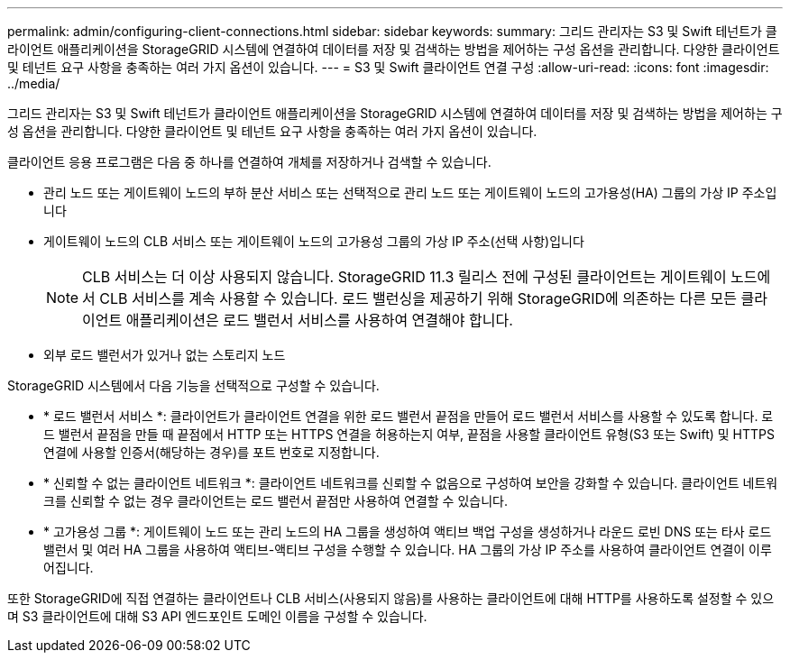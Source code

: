 ---
permalink: admin/configuring-client-connections.html 
sidebar: sidebar 
keywords:  
summary: 그리드 관리자는 S3 및 Swift 테넌트가 클라이언트 애플리케이션을 StorageGRID 시스템에 연결하여 데이터를 저장 및 검색하는 방법을 제어하는 구성 옵션을 관리합니다. 다양한 클라이언트 및 테넌트 요구 사항을 충족하는 여러 가지 옵션이 있습니다. 
---
= S3 및 Swift 클라이언트 연결 구성
:allow-uri-read: 
:icons: font
:imagesdir: ../media/


[role="lead"]
그리드 관리자는 S3 및 Swift 테넌트가 클라이언트 애플리케이션을 StorageGRID 시스템에 연결하여 데이터를 저장 및 검색하는 방법을 제어하는 구성 옵션을 관리합니다. 다양한 클라이언트 및 테넌트 요구 사항을 충족하는 여러 가지 옵션이 있습니다.

클라이언트 응용 프로그램은 다음 중 하나를 연결하여 개체를 저장하거나 검색할 수 있습니다.

* 관리 노드 또는 게이트웨이 노드의 부하 분산 서비스 또는 선택적으로 관리 노드 또는 게이트웨이 노드의 고가용성(HA) 그룹의 가상 IP 주소입니다
* 게이트웨이 노드의 CLB 서비스 또는 게이트웨이 노드의 고가용성 그룹의 가상 IP 주소(선택 사항)입니다
+

NOTE: CLB 서비스는 더 이상 사용되지 않습니다. StorageGRID 11.3 릴리스 전에 구성된 클라이언트는 게이트웨이 노드에서 CLB 서비스를 계속 사용할 수 있습니다. 로드 밸런싱을 제공하기 위해 StorageGRID에 의존하는 다른 모든 클라이언트 애플리케이션은 로드 밸런서 서비스를 사용하여 연결해야 합니다.

* 외부 로드 밸런서가 있거나 없는 스토리지 노드


StorageGRID 시스템에서 다음 기능을 선택적으로 구성할 수 있습니다.

* * 로드 밸런서 서비스 *: 클라이언트가 클라이언트 연결을 위한 로드 밸런서 끝점을 만들어 로드 밸런서 서비스를 사용할 수 있도록 합니다. 로드 밸런서 끝점을 만들 때 끝점에서 HTTP 또는 HTTPS 연결을 허용하는지 여부, 끝점을 사용할 클라이언트 유형(S3 또는 Swift) 및 HTTPS 연결에 사용할 인증서(해당하는 경우)를 포트 번호로 지정합니다.
* * 신뢰할 수 없는 클라이언트 네트워크 *: 클라이언트 네트워크를 신뢰할 수 없음으로 구성하여 보안을 강화할 수 있습니다. 클라이언트 네트워크를 신뢰할 수 없는 경우 클라이언트는 로드 밸런서 끝점만 사용하여 연결할 수 있습니다.
* * 고가용성 그룹 *: 게이트웨이 노드 또는 관리 노드의 HA 그룹을 생성하여 액티브 백업 구성을 생성하거나 라운드 로빈 DNS 또는 타사 로드 밸런서 및 여러 HA 그룹을 사용하여 액티브-액티브 구성을 수행할 수 있습니다. HA 그룹의 가상 IP 주소를 사용하여 클라이언트 연결이 이루어집니다.


또한 StorageGRID에 직접 연결하는 클라이언트나 CLB 서비스(사용되지 않음)를 사용하는 클라이언트에 대해 HTTP를 사용하도록 설정할 수 있으며 S3 클라이언트에 대해 S3 API 엔드포인트 도메인 이름을 구성할 수 있습니다.

